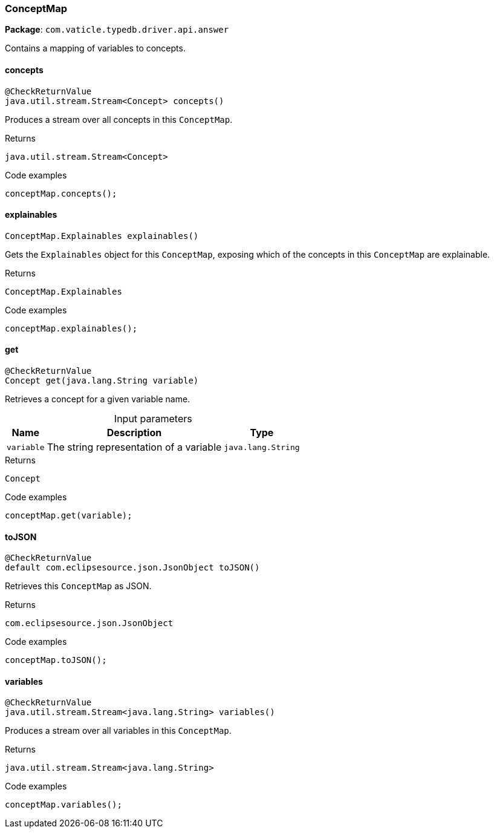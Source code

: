 [#_ConceptMap]
=== ConceptMap

*Package*: `com.vaticle.typedb.driver.api.answer`

Contains a mapping of variables to concepts.

// tag::methods[]
[#_ConceptMap_concepts_]
==== concepts

[source,java]
----
@CheckReturnValue
java.util.stream.Stream<Concept> concepts()
----

Produces a stream over all concepts in this ``ConceptMap``. 


[caption=""]
.Returns
`java.util.stream.Stream<Concept>`

[caption=""]
.Code examples
[source,java]
----
conceptMap.concepts();
----

[#_ConceptMap_explainables_]
==== explainables

[source,java]
----
ConceptMap.Explainables explainables()
----

Gets the ``Explainables`` object for this ``ConceptMap``, exposing which of the concepts in this ``ConceptMap`` are explainable. 


[caption=""]
.Returns
`ConceptMap.Explainables`

[caption=""]
.Code examples
[source,java]
----
conceptMap.explainables();
----

[#_ConceptMap_get_java_lang_String]
==== get

[source,java]
----
@CheckReturnValue
Concept get​(java.lang.String variable)
----

Retrieves a concept for a given variable name. 


[caption=""]
.Input parameters
[cols="~,~,~"]
[options="header"]
|===
|Name |Description |Type
a| `variable` a| The string representation of a variable a| `java.lang.String`
|===

[caption=""]
.Returns
`Concept`

[caption=""]
.Code examples
[source,java]
----
conceptMap.get(variable);
----

[#_ConceptMap_toJSON_]
==== toJSON

[source,java]
----
@CheckReturnValue
default com.eclipsesource.json.JsonObject toJSON()
----

Retrieves this ``ConceptMap`` as JSON. 


[caption=""]
.Returns
`com.eclipsesource.json.JsonObject`

[caption=""]
.Code examples
[source,java]
----
conceptMap.toJSON();
----

[#_ConceptMap_variables_]
==== variables

[source,java]
----
@CheckReturnValue
java.util.stream.Stream<java.lang.String> variables()
----

Produces a stream over all variables in this ``ConceptMap``. 


[caption=""]
.Returns
`java.util.stream.Stream<java.lang.String>`

[caption=""]
.Code examples
[source,java]
----
conceptMap.variables();
----

// end::methods[]

